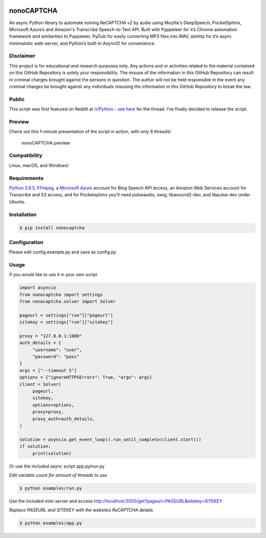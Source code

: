 .. image:: https://travis-ci.org/mikeyy/nonoCAPTCHA.svg?branch=master
    :target: https://travis-ci.org/mikeyy/nonoCAPTCHA
.. image:: https://img.shields.io/pypi/v/nonocaptcha.svg
    :alt: PyPI
    :target: https://pypi.org/project/nonocaptcha/
.. image:: https://img.shields.io/pypi/pyversions/nonocaptcha.svg
    :alt: PyPI - Python Version
    :target: https://pypi.org/project/nonocaptcha/
.. image:: https://img.shields.io/pypi/l/nonocaptcha.svg
    :alt: PyPI - License   
    :target: https://pypi.org/project/nonocaptcha/
.. image:: https://img.shields.io/pypi/status/nonocaptcha.svg
    :alt: PyPI - Status
    :target: https://pypi.org/project/nonocaptcha/

nonoCAPTCHA
===========

An async Python library to automate solving ReCAPTCHA v2 by audio using
Mozilla's DeepSpeech, PocketSphinx, Microsoft Azure’s and Amazon's Transcribe 
Speech-to-Text API. Built with Pyppeteer for it’s Chrome automation framework
and similarities to Puppeteer, PyDub for easily converting MP3 files into WAV, 
aiohttp for it’s async minimalistic web-server, and Python’s built-in AsyncIO
for convenience.

Disclaimer
----------

This project is for educational and research purposes only. Any actions
and or activities related to the material contained on this GitHub
Repository is solely your responsibility. The misuse of the information
in this GitHub Repository can result in criminal charges brought against
the persons in question. The author will not be held responsible in the
event any criminal charges be brought against any individuals misusing
the information in this GitHub Repository to break the law.

Public
------

This script was first featured on Reddit at
`/r/Python <https://reddit.com/r/Python>`__ - `see
here <https://www.reddit.com/r/Python/comments/8oqp7v/hey_i_made_a_google_recaptcha_solver_bot_too/>`__
for the thread. I’ve finally decided to release the script.

Preview
-------

Check out this 1-minute presentation of the script in action, with only
8 threads!

.. figure:: https://github.com/mikeyy/nonoCAPTCHA/blob/presentation/presentation.gif
   :alt: nonoCAPTCHA preview

   nonoCAPTCHA preview

Compatibility
-------------

Linux, macOS, and Windows!

Requirements
------------

`Python
3.6.5 <https://www.python.org/downloads/release/python-365/>`__,
`FFmpeg <https://ffmpeg.org/download.html>`__, a `Microsoft
Azure <https://portal.azure.com/>`__ account for Bing Speech API access, an
Amazon Web Services account for Transcribe and S3 access, and for Pocketsphinx
you'll need pulseaudio, swig, libasound2-dev, and libpulse-dev under Ubuntu.

Installation
------------

.. code:: shell

   $ pip install nonocaptcha

Configuration
-------------

Please edit config.example.py and save as config.py

Usage
-----

If you would like to use it in your own script

.. code:: python

   import asyncio
   from nonocaptcha import settings
   from nonocaptcha.solver import Solver

   pageurl = settings["run"]["pageurl"]
   sitekey = settings["run"]["sitekey"]

   proxy = "127.0.0.1:1000"
   auth_details = {
        "username": "user",
        "password": "pass"
   }
   args = ["--timeout 5"]
   options = {"ignoreHTTPSErrors": True, "args": args}
   client = Solver(
        pageurl,
        sitekey,
        options=options,
        proxy=proxy,
        proxy_auth=auth_details,
   )

   solution = asyncio.get_event_loop().run_until_complete(client.start())
   if solution:
        print(solution)

Or use the included async script app.py/run.py

*Edit variable count for amount of threads to use*

.. code:: shell

   $ python examples/run.py

Use the included mini-server and access
http://localhost:5000/get?pageurl=PAGEURL&sitekey=SITEKEY

*Replace PAGEURL and SITEKEY with the websites ReCAPTCHA details.*

.. code:: shell

   $ python examples/app.py
